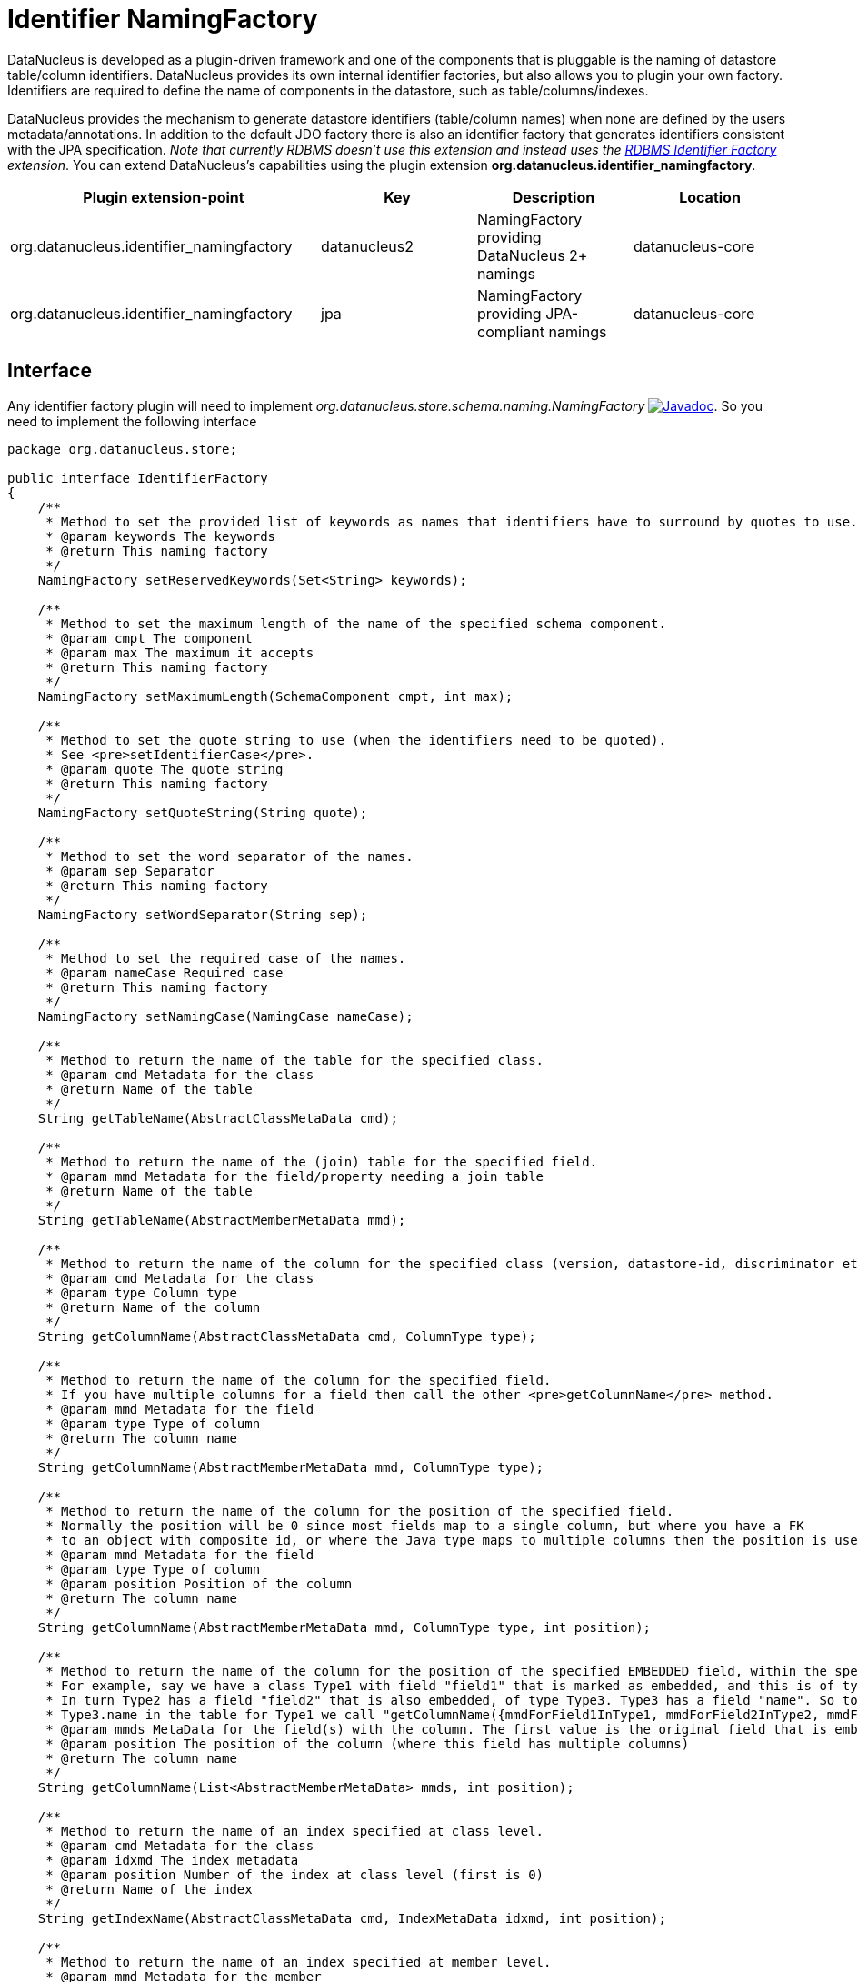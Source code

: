 [[identifier_namingfactory]]
= Identifier NamingFactory
:_basedir: ../
:_imagesdir: images/

DataNucleus is developed as a plugin-driven framework and one of the components that is pluggable is the naming of datastore table/column identifiers. 
DataNucleus provides its own internal identifier factories, but also allows you to plugin your own factory. Identifiers are required to define 
the name of components in the datastore, such as table/columns/indexes.

DataNucleus provides the mechanism to generate datastore identifiers (table/column names) when none 
are defined by the users metadata/annotations. In addition to the default JDO factory there is also 
an identifier factory that generates identifiers consistent with the JPA specification.
__Note that currently RDBMS doesn't use this extension and instead uses the xref:extensions.adoc#rdbms_identifier_factory.html[RDBMS Identifier Factory] extension__.
You can extend DataNucleus's capabilities using the plugin extension *org.datanucleus.identifier_namingfactory*.

[cols="2,1,1,1", options="header"]
|===
|Plugin extension-point
|Key
|Description
|Location

|org.datanucleus.identifier_namingfactory
|datanucleus2
|NamingFactory providing DataNucleus 2+ namings
|datanucleus-core

|org.datanucleus.identifier_namingfactory
|jpa
|NamingFactory providing JPA-compliant namings
|datanucleus-core
|===


== Interface

Any identifier factory plugin will need to implement _org.datanucleus.store.schema.naming.NamingFactory_
http://www.datanucleus.org/javadocs/core/latest/org/datanucleus/store/schema/naming/NamingFactory.html[image:../images/javadoc.png[Javadoc]].
So you need to implement the following interface

[source,java]
-----
package org.datanucleus.store;

public interface IdentifierFactory
{
    /**
     * Method to set the provided list of keywords as names that identifiers have to surround by quotes to use.
     * @param keywords The keywords
     * @return This naming factory
     */
    NamingFactory setReservedKeywords(Set<String> keywords);

    /**
     * Method to set the maximum length of the name of the specified schema component.
     * @param cmpt The component
     * @param max The maximum it accepts
     * @return This naming factory
     */
    NamingFactory setMaximumLength(SchemaComponent cmpt, int max);

    /**
     * Method to set the quote string to use (when the identifiers need to be quoted).
     * See <pre>setIdentifierCase</pre>.
     * @param quote The quote string
     * @return This naming factory
     */
    NamingFactory setQuoteString(String quote);

    /**
     * Method to set the word separator of the names.
     * @param sep Separator
     * @return This naming factory
     */
    NamingFactory setWordSeparator(String sep);

    /**
     * Method to set the required case of the names.
     * @param nameCase Required case
     * @return This naming factory
     */
    NamingFactory setNamingCase(NamingCase nameCase);

    /**
     * Method to return the name of the table for the specified class.
     * @param cmd Metadata for the class
     * @return Name of the table
     */
    String getTableName(AbstractClassMetaData cmd);

    /**
     * Method to return the name of the (join) table for the specified field.
     * @param mmd Metadata for the field/property needing a join table
     * @return Name of the table
     */
    String getTableName(AbstractMemberMetaData mmd);

    /**
     * Method to return the name of the column for the specified class (version, datastore-id, discriminator etc).
     * @param cmd Metadata for the class
     * @param type Column type
     * @return Name of the column
     */
    String getColumnName(AbstractClassMetaData cmd, ColumnType type);

    /**
     * Method to return the name of the column for the specified field.
     * If you have multiple columns for a field then call the other <pre>getColumnName</pre> method.
     * @param mmd Metadata for the field
     * @param type Type of column
     * @return The column name
     */
    String getColumnName(AbstractMemberMetaData mmd, ColumnType type);

    /**
     * Method to return the name of the column for the position of the specified field.
     * Normally the position will be 0 since most fields map to a single column, but where you have a FK
     * to an object with composite id, or where the Java type maps to multiple columns then the position is used.
     * @param mmd Metadata for the field
     * @param type Type of column
     * @param position Position of the column
     * @return The column name
     */
    String getColumnName(AbstractMemberMetaData mmd, ColumnType type, int position);

    /**
     * Method to return the name of the column for the position of the specified EMBEDDED field, within the specified owner field.
     * For example, say we have a class Type1 with field "field1" that is marked as embedded, and this is of type Type2. 
     * In turn Type2 has a field "field2" that is also embedded, of type Type3. Type3 has a field "name". So to get the column name for
     * Type3.name in the table for Type1 we call "getColumnName({mmdForField1InType1, mmdForField2InType2, mmdForNameInType3}, 0)".
     * @param mmds MetaData for the field(s) with the column. The first value is the original field that is embedded, followed by fields of the embedded object(s).
     * @param position The position of the column (where this field has multiple columns)
     * @return The column name
     */
    String getColumnName(List<AbstractMemberMetaData> mmds, int position);

    /**
     * Method to return the name of an index specified at class level.
     * @param cmd Metadata for the class
     * @param idxmd The index metadata
     * @param position Number of the index at class level (first is 0)
     * @return Name of the index
     */
    String getIndexName(AbstractClassMetaData cmd, IndexMetaData idxmd, int position);

    /**
     * Method to return the name of an index specified at member level.
     * @param mmd Metadata for the member
     * @param idxmd The index metadata
     * @return Name of the index
     */
    String getIndexName(AbstractMemberMetaData mmd, IndexMetaData idxmd);

    // TODO Support foreign-key naming

    /**
     * Method to return the name of sequence.
     * @param seqmd Metadata for the sequence
     * @return Name of the sequence
     */
    String getSequenceName(SequenceMetaData seqmd);
}
-----

Be aware that you can extend _org.datanucleus.store.schema.naming.AbstractNamingFactory_
http://www.datanucleus.org/javadocs/core/org/datanucleus/store/schema/naming/AbstractNamingFactory.html[image:../images/javadoc.png[Javadoc]].


== Implementation

Let's assume that you want to provide your own identifier factory _MyNamingFactory_

[source,java]
-----
package mydomain;

import org.datanucleus.store.schema.naming.AbstractNamingFactory

public class MyIdentifierFactory extends AbstractNamingFactory
{
    /**
     * Constructor.
     * @param nucCtx NucleusContext
     */
    public MyNamingFactory(NucleusContext nucCtx)
    {
        super(nucCtx);
        ...
    }

    .. (implement the rest of the interface)
}
-----

== Plugin Specification

When we have defined our "NamingFactory" we just need to make it into a DataNucleus plugin. To do this you simply add a file 
`plugin.xml` to your JAR at the root. This file should look like this

[source,xml]
-----
<?xml version="1.0"?>
<plugin id="mydomain" name="DataNucleus plug-ins" provider-name="My Company">
    <extension point="org.datanucleus.identifier_namingfactory">
        <identifierfactory name="myfactory" class-name="mydomain.MyNamingFactory"/>
    </extension>
</plugin>
-----

Note that you also require a MANIFEST.MF file as xref:extensions.adoc#MANIFEST[described above].


== Plugin Usage

The only thing remaining is to use your new _NamingFactory_ plugin. You do this by having your plugin
in the CLASSPATH at runtime, and setting the PMF property __datanucleus.identifier.namingFactory__ to _myfactory_
(the name you specified in the `plugin.xml` file).

